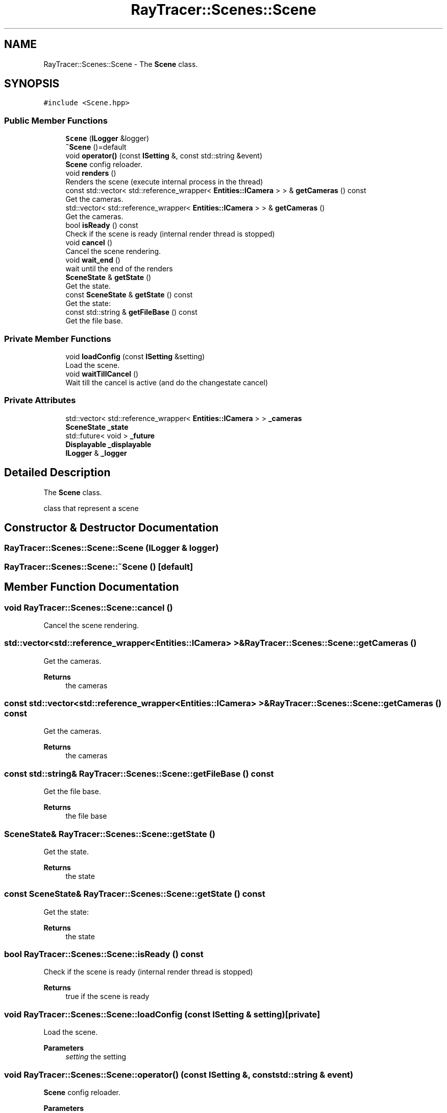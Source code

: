 .TH "RayTracer::Scenes::Scene" 1 "Tue May 16 2023" "RayTracer" \" -*- nroff -*-
.ad l
.nh
.SH NAME
RayTracer::Scenes::Scene \- The \fBScene\fP class\&.  

.SH SYNOPSIS
.br
.PP
.PP
\fC#include <Scene\&.hpp>\fP
.SS "Public Member Functions"

.in +1c
.ti -1c
.RI "\fBScene\fP (\fBILogger\fP &logger)"
.br
.ti -1c
.RI "\fB~Scene\fP ()=default"
.br
.ti -1c
.RI "void \fBoperator()\fP (const \fBISetting\fP &, const std::string &event)"
.br
.RI "\fBScene\fP config reloader\&. "
.ti -1c
.RI "void \fBrenders\fP ()"
.br
.RI "Renders the scene (execute internal process in the thread) "
.ti -1c
.RI "const std::vector< std::reference_wrapper< \fBEntities::ICamera\fP > > & \fBgetCameras\fP () const"
.br
.RI "Get the cameras\&. "
.ti -1c
.RI "std::vector< std::reference_wrapper< \fBEntities::ICamera\fP > > & \fBgetCameras\fP ()"
.br
.RI "Get the cameras\&. "
.ti -1c
.RI "bool \fBisReady\fP () const"
.br
.RI "Check if the scene is ready (internal render thread is stopped) "
.ti -1c
.RI "void \fBcancel\fP ()"
.br
.RI "Cancel the scene rendering\&. "
.ti -1c
.RI "void \fBwait_end\fP ()"
.br
.RI "wait until the end of the renders "
.ti -1c
.RI "\fBSceneState\fP & \fBgetState\fP ()"
.br
.RI "Get the state\&. "
.ti -1c
.RI "const \fBSceneState\fP & \fBgetState\fP () const"
.br
.RI "Get the state: "
.ti -1c
.RI "const std::string & \fBgetFileBase\fP () const"
.br
.RI "Get the file base\&. "
.in -1c
.SS "Private Member Functions"

.in +1c
.ti -1c
.RI "void \fBloadConfig\fP (const \fBISetting\fP &setting)"
.br
.RI "Load the scene\&. "
.ti -1c
.RI "void \fBwaitTillCancel\fP ()"
.br
.RI "Wait till the cancel is active (and do the changestate cancel) "
.in -1c
.SS "Private Attributes"

.in +1c
.ti -1c
.RI "std::vector< std::reference_wrapper< \fBEntities::ICamera\fP > > \fB_cameras\fP"
.br
.ti -1c
.RI "\fBSceneState\fP \fB_state\fP"
.br
.ti -1c
.RI "std::future< void > \fB_future\fP"
.br
.ti -1c
.RI "\fBDisplayable\fP \fB_displayable\fP"
.br
.ti -1c
.RI "\fBILogger\fP & \fB_logger\fP"
.br
.in -1c
.SH "Detailed Description"
.PP 
The \fBScene\fP class\&. 

class that represent a scene 
.SH "Constructor & Destructor Documentation"
.PP 
.SS "RayTracer::Scenes::Scene::Scene (\fBILogger\fP & logger)"

.SS "RayTracer::Scenes::Scene::~Scene ()\fC [default]\fP"

.SH "Member Function Documentation"
.PP 
.SS "void RayTracer::Scenes::Scene::cancel ()"

.PP
Cancel the scene rendering\&. 
.SS "std::vector<std::reference_wrapper<\fBEntities::ICamera\fP> >& RayTracer::Scenes::Scene::getCameras ()"

.PP
Get the cameras\&. 
.PP
\fBReturns\fP
.RS 4
the cameras 
.RE
.PP

.SS "const std::vector<std::reference_wrapper<\fBEntities::ICamera\fP> >& RayTracer::Scenes::Scene::getCameras () const"

.PP
Get the cameras\&. 
.PP
\fBReturns\fP
.RS 4
the cameras 
.RE
.PP

.SS "const std::string& RayTracer::Scenes::Scene::getFileBase () const"

.PP
Get the file base\&. 
.PP
\fBReturns\fP
.RS 4
the file base 
.RE
.PP

.SS "\fBSceneState\fP& RayTracer::Scenes::Scene::getState ()"

.PP
Get the state\&. 
.PP
\fBReturns\fP
.RS 4
the state 
.RE
.PP

.SS "const \fBSceneState\fP& RayTracer::Scenes::Scene::getState () const"

.PP
Get the state: 
.PP
\fBReturns\fP
.RS 4
the state 
.RE
.PP

.SS "bool RayTracer::Scenes::Scene::isReady () const"

.PP
Check if the scene is ready (internal render thread is stopped) 
.PP
\fBReturns\fP
.RS 4
true if the scene is ready 
.RE
.PP

.SS "void RayTracer::Scenes::Scene::loadConfig (const \fBISetting\fP & setting)\fC [private]\fP"

.PP
Load the scene\&. 
.PP
\fBParameters\fP
.RS 4
\fIsetting\fP the setting 
.RE
.PP

.SS "void RayTracer::Scenes::Scene::operator() (const \fBISetting\fP &, const std::string & event)"

.PP
\fBScene\fP config reloader\&. 
.PP
\fBParameters\fP
.RS 4
\fIconfig\fP the config changed 
.RE
.PP

.SS "void RayTracer::Scenes::Scene::renders ()"

.PP
Renders the scene (execute internal process in the thread) So, it return imediatly after being called 
.SS "void RayTracer::Scenes::Scene::wait_end ()"

.PP
wait until the end of the renders 
.SS "void RayTracer::Scenes::Scene::waitTillCancel ()\fC [private]\fP"

.PP
Wait till the cancel is active (and do the changestate cancel) 
.SH "Member Data Documentation"
.PP 
.SS "std::vector<std::reference_wrapper<\fBEntities::ICamera\fP> > RayTracer::Scenes::Scene::_cameras\fC [private]\fP"

.SS "\fBDisplayable\fP RayTracer::Scenes::Scene::_displayable\fC [private]\fP"

.SS "std::future<void> RayTracer::Scenes::Scene::_future\fC [private]\fP"

.SS "\fBILogger\fP& RayTracer::Scenes::Scene::_logger\fC [private]\fP"

.SS "\fBSceneState\fP RayTracer::Scenes::Scene::_state\fC [private]\fP"


.SH "Author"
.PP 
Generated automatically by Doxygen for RayTracer from the source code\&.
